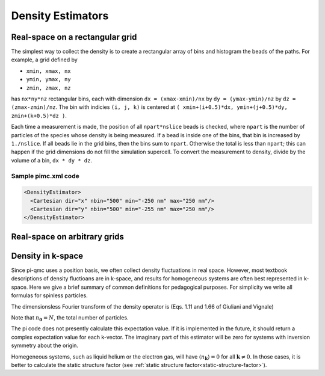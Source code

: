 .. index:: density

Density Estimators
==================

Real-space on a rectangular grid
--------------------------------

The simplest way to collect the density is to create a rectangular array of
bins and histogram the beads of the paths. For example, a grid defined by

*   ``xmin, xmax, nx``

*   ``ymin, ymax, ny``

*   ``zmin, zmax, nz``

has ``nx*ny*nz`` rectangular bins, each with dimension ``dx = (xmax-xmin)/nx``
by ``dy = (ymax-ymin)/nz`` by ``dz = (zmax-zmin)/nz``. The bin with indicies
``(i, j, k)`` is centered at ``( xmin+(i+0.5)*dx, ymin+(j+0.5)*dy,
zmin+(k+0.5)*dz )``.

Each time a measurement is made, the position of all ``npart*nslice`` beads is
checked, where ``npart`` is the number of particles of the species whose
density is being measured. If a bead is inside one of the bins, that bin is
increased by ``1./nslice``. If all beads lie in the grid bins, then the bins
sum to ``npart``. Otherwise the total is less than ``npart``; this can happen
if the grid dimensions do not fill the simulation supercell. To convert the
measurement to density, divide by the volume of a bin, ``dx * dy * dz``.

Sample pimc.xml code
````````````````````

.. code-block:: xml

    <DensityEstimator>
      <Cartesian dir="x" nbin="500" min="-250 nm" max="250 nm"/>
      <Cartesian dir="y" nbin="500" min="-255 nm" max="250 nm"/>
    </DensityEstimator>


Real-space on arbitrary grids
-----------------------------

Density in k-space
------------------

Since pi-qmc uses a position basis, we often collect density fluctuations in real
space. However, most textbook descriptions of density fluctioans are in
k-space, and results for homogeneous systems are often best represented in
k-space. Here we give a brief summary of common definitions for pedagogical
purposes. For simplicity we write all formulas for spinless particles.

The dimensionsless Fourier transform of the density operator is (Eqs. 1.11 and
1.66 of Giuliani and Vignale)

.. math::
   :label:

   n_{\mathbf{k}} &= \sum_j e^{-i\mathbf{k}\cdot\mathbf{r}_j} \\
   &= \sum_{\mathbf{q}} a^\dagger_\mathbf{q-k} a_{\mathbf{q}}.

Note that :math:`n_{\boldsymbol{0}} = N`, the total number of particles.

The pi code does not presently calculate this expectation value. If it is
implemented in the future, it should return a complex expectation value for
each k-vector. The imaginary part of this estimator will be zero for systems
with inversion symmetry about the origin.

Homegeneous systems, such as liquid helium or the electron gas, will have
:math:`\langle n_{\mathbf{k}}\rangle = 0`
for all :math:`\mathbf{k} \ne 0`.
In those cases, it is better to calculate the 
static structure factor 
(see :ref:`static structure factor<static-structure-factor>`).
